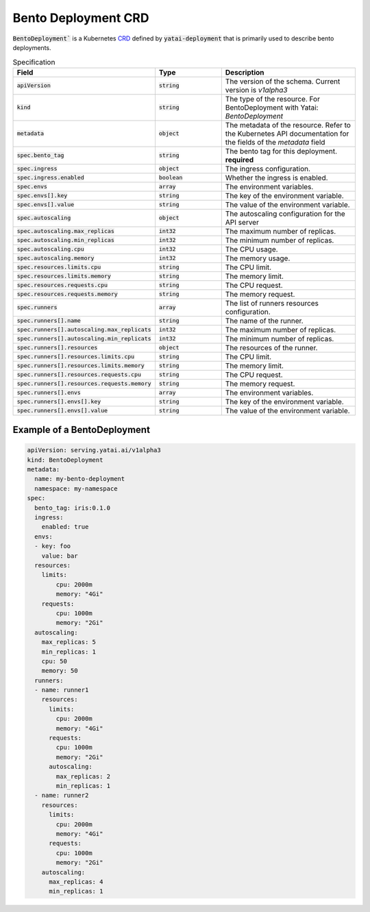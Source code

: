 ====================
Bento Deployment CRD
====================

:code:`BentoDeployment`` is a Kubernetes `CRD <https://kubernetes.io/docs/concepts/extend-kubernetes/api-extension/custom-resources/>`_ defined by :code:`yatai-deployment` that is primarily used to describe bento deployments.

.. list-table:: Specification
    :widths: 25 25 50
    :header-rows: 1


    * - Field
      - Type
      - Description

    * - :code:`apiVersion`
      - :code:`string`
      - The version of the schema. Current version is `v1alpha3`

    * - :code:`kind`
      - :code:`string`
      - The type of the resource. For BentoDeployment with Yatai: `BentoDeployment`

    * - :code:`metadata`
      - :code:`object`
      - The metadata of the resource. Refer to the Kubernetes API documentation for the fields of the `metadata` field

    * - :code:`spec.bento_tag`
      - :code:`string`
      - The bento tag for this deployment. **required**

    * - :code:`spec.ingress`
      - :code:`object`
      - The ingress configuration.

    * - :code:`spec.ingress.enabled`
      - :code:`boolean`
      - Whether the ingress is enabled.

    * - :code:`spec.envs`
      - :code:`array`
      - The environment variables.

    * - :code:`spec.envs[].key`
      - :code:`string`
      - The key of the environment variable.

    * - :code:`spec.envs[].value`
      - :code:`string`
      - The value of the environment variable.

    * - :code:`spec.autoscaling`
      - :code:`object`
      - The autoscaling configuration for the API server

    * - :code:`spec.autoscaling.max_replicas`
      - :code:`int32`
      - The maximum number of replicas.

    * - :code:`spec.autoscaling.min_replicas`
      - :code:`int32`
      - The minimum number of replicas.

    * - :code:`spec.autoscaling.cpu`
      - :code:`int32`
      - The CPU usage.

    * - :code:`spec.autoscaling.memory`
      - :code:`int32`
      - The memory usage.

    * - :code:`spec.resources.limits.cpu`
      - :code:`string`
      - The CPU limit.

    * - :code:`spec.resources.limits.memory`
      - :code:`string`
      - The memory limit.

    * - :code:`spec.resources.requests.cpu`
      - :code:`string`
      - The CPU request.

    * - :code:`spec.resources.requests.memory`
      - :code:`string`
      - The memory request.

    * - :code:`spec.runners`
      - :code:`array`
      - The list of runners resources configuration.

    * - :code:`spec.runners[].name`
      - :code:`string`
      - The name of the runner.

    * - :code:`spec.runners[].autoscaling.max_replicats`
      - :code:`int32`
      - The maximum number of replicas.

    * - :code:`spec.runners[].autoscaling.min_replicats`
      - :code:`int32`
      - The minimum number of replicas.

    * - :code:`spec.runners[].resources`
      - :code:`object`
      - The resources of the runner.

    * - :code:`spec.runners[].resources.limits.cpu`
      - :code:`string`
      - The CPU limit.

    * - :code:`spec.runners[].resources.limits.memory`
      - :code:`string`
      - The memory limit.

    * - :code:`spec.runners[].resources.requests.cpu`
      - :code:`string`
      - The CPU request.

    * - :code:`spec.runners[].resources.requests.memory`
      - :code:`string`
      - The memory request.

    * - :code:`spec.runners[].envs`
      - :code:`array`
      - The environment variables.

    * - :code:`spec.runners[].envs[].key`
      - :code:`string`
      - The key of the environment variable.

    * - :code:`spec.runners[].envs[].value`
      - :code:`string`
      - The value of the environment variable.


Example of a BentoDeployment
----------------------------

.. code:: yaml

  apiVersion: serving.yatai.ai/v1alpha3
  kind: BentoDeployment
  metadata:
    name: my-bento-deployment
    namespace: my-namespace
  spec:
    bento_tag: iris:0.1.0
    ingress:
      enabled: true
    envs:
    - key: foo
      value: bar
    resources:
      limits:
          cpu: 2000m
          memory: "4Gi"
      requests:
          cpu: 1000m
          memory: "2Gi"
    autoscaling:
      max_replicas: 5
      min_replicas: 1
      cpu: 50
      memory: 50
    runners:
    - name: runner1
      resources:
        limits:
          cpu: 2000m
          memory: "4Gi"
        requests:
          cpu: 1000m
          memory: "2Gi"
        autoscaling:
          max_replicas: 2
          min_replicas: 1
    - name: runner2
      resources:
        limits:
          cpu: 2000m
          memory: "4Gi"
        requests:
          cpu: 1000m
          memory: "2Gi"
      autoscaling:
        max_replicas: 4
        min_replicas: 1
